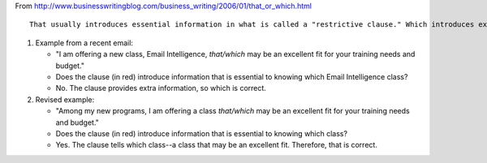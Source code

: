 .. title: which or that?
.. slug: 2009-12-11-which-or-that
.. date: 2009-12-11 13:36:57
.. type: text
.. tags: sciblog


From
`http://www.businesswritingblog.com/business\_writing/2006/01/that\_or\_which.html <http://www.businesswritingblog.com/business_writing/2006/01/that_or_which.html>`__

::

    That usually introduces essential information in what is called a "restrictive clause." Which introduces extra information in a "nonrestrictive clause."


.. TEASER_END

#. Example from a recent email:

   -  "I am offering a new class, Email Intelligence, *that/which* may
      be an excellent fit for your training needs and budget."
   -  Does the clause (in red) introduce information that is essential
      to knowing which Email Intelligence class?
   -  No. The clause provides extra information, so which is correct.

#. Revised example:

   -  "Among my new programs, I am offering a class *that/which* may be
      an excellent fit for your training needs and budget."
   -  Does the clause (in red) introduce information that is essential
      to knowing which class?
   -  Yes. The clause tells which class--a class that may be an
      excellent fit. Therefore, that is correct.
